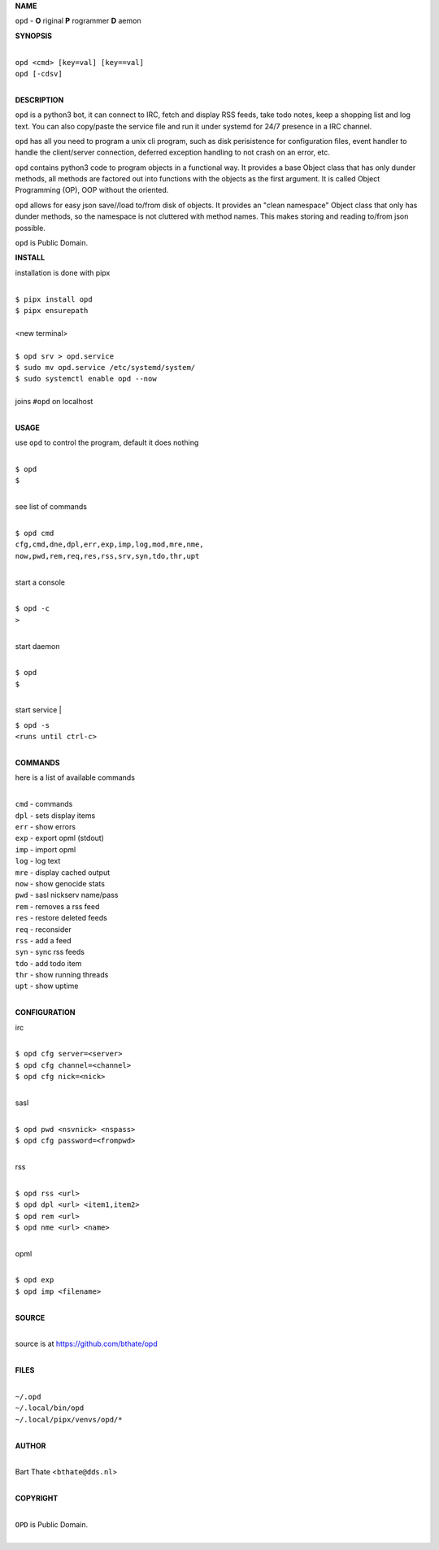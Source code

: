 **NAME**


``opd`` - **O** riginal **P** rogrammer **D** aemon


**SYNOPSIS**

|
| ``opd <cmd> [key=val] [key==val]``
| ``opd [-cdsv]`` 
|

**DESCRIPTION**

``opd`` is a python3 bot, it can connect to IRC, fetch and display RSS
feeds, take todo notes, keep a shopping list and log text. You can
also copy/paste the service file and run it under systemd for 24/7
presence in a IRC channel.

``opd`` has all you need to program a unix cli program, such as disk
perisistence for configuration files, event handler to handle the
client/server connection, deferred exception handling to not crash
on an error, etc.

``opd`` contains python3 code to program objects in a functional way.
It provides a base Object class that has only dunder methods, all
methods are factored out into functions with the objects as the first
argument. It is called Object Programming (OP), OOP without the
oriented.

``opd`` allows for easy json save//load to/from disk of objects. It
provides an "clean namespace" Object class that only has dunder
methods, so the namespace is not cluttered with method names. This
makes storing and reading to/from json possible.

``opd`` is Public Domain.

**INSTALL**

installation is done with pipx

|
| ``$ pipx install opd``
| ``$ pipx ensurepath``
|
| <new terminal>
|
| ``$ opd srv > opd.service``
| ``$ sudo mv opd.service /etc/systemd/system/``
| ``$ sudo systemctl enable opd --now``
|
| joins ``#opd`` on localhost
|

**USAGE**

use ``opd`` to control the program, default it does nothing

|
| ``$ opd``
| ``$``
|

see list of commands

|
| ``$ opd cmd``
| ``cfg,cmd,dne,dpl,err,exp,imp,log,mod,mre,nme,``
| ``now,pwd,rem,req,res,rss,srv,syn,tdo,thr,upt``
|


start a console

|
| ``$ opd -c``
| ``>``
|

start daemon

|
| ``$ opd``
| ``$``
|

start service
|

| ``$ opd -s``
| ``<runs until ctrl-c>``
|

**COMMANDS**

here is a list of available commands

|
| ``cmd`` - commands
| ``dpl`` - sets display items
| ``err`` - show errors
| ``exp`` - export opml (stdout)
| ``imp`` - import opml
| ``log`` - log text
| ``mre`` - display cached output
| ``now`` - show genocide stats
| ``pwd`` - sasl nickserv name/pass
| ``rem`` - removes a rss feed
| ``res`` - restore deleted feeds
| ``req`` - reconsider
| ``rss`` - add a feed
| ``syn`` - sync rss feeds
| ``tdo`` - add todo item
| ``thr`` - show running threads
| ``upt`` - show uptime
|

**CONFIGURATION**

irc

|
| ``$ opd cfg server=<server>``
| ``$ opd cfg channel=<channel>``
| ``$ opd cfg nick=<nick>``
|

sasl

|
| ``$ opd pwd <nsvnick> <nspass>``
| ``$ opd cfg password=<frompwd>``
|

rss

|
| ``$ opd rss <url>``
| ``$ opd dpl <url> <item1,item2>``
| ``$ opd rem <url>``
| ``$ opd nme <url> <name>``
|

opml

|
| ``$ opd exp``
| ``$ opd imp <filename>``
|

**SOURCE**

|
| source is at `https://github.com/bthate/opd  <https://github.com/bthate/opd>`_
|

**FILES**

|
| ``~/.opd``
| ``~/.local/bin/opd``
| ``~/.local/pipx/venvs/opd/*``
|

**AUTHOR**

|
| Bart Thate <``bthate@dds.nl``>
|

**COPYRIGHT**

|
| ``OPD`` is Public Domain.
|
